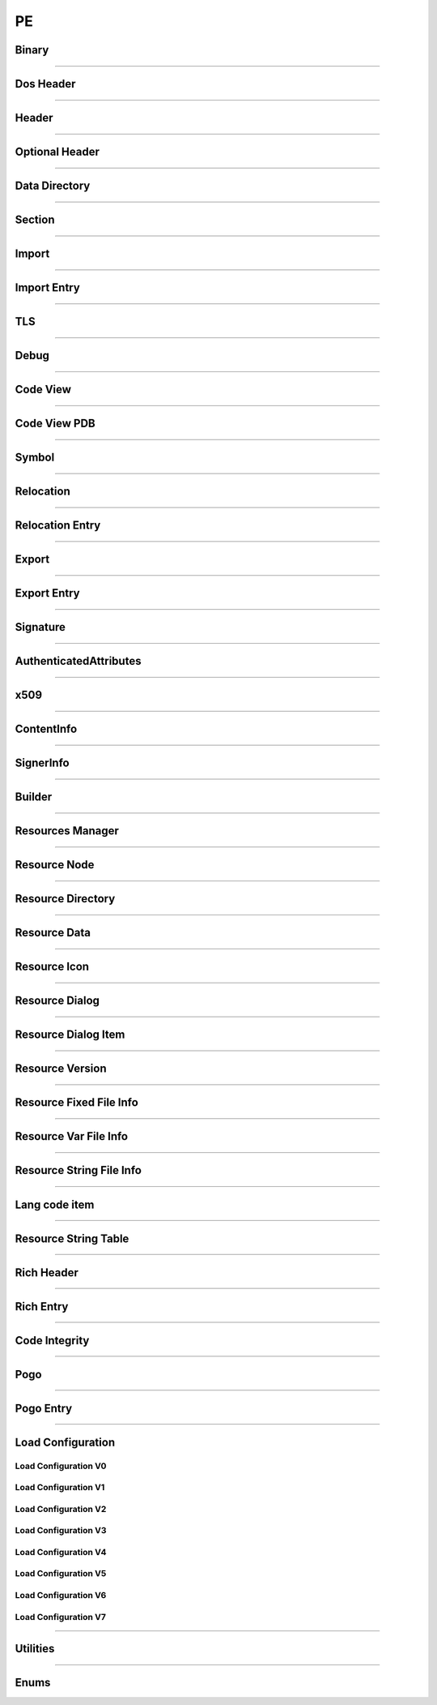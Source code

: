 PE
--

Binary
******

.. doxygenclass:: LIEF::PE::Binary
  :project: lief

----------

Dos Header
**********

.. doxygenclass:: LIEF::PE::DosHeader
  :project: lief

----------

Header
*******

.. doxygenclass:: LIEF::PE::Header
  :project: lief

----------

Optional Header
***************

.. doxygenclass:: LIEF::PE::OptionalHeader
  :project: lief

----------

Data Directory
**************

.. doxygenclass:: LIEF::PE::DataDirectory
  :project: lief

----------

Section
*******

.. doxygenclass:: LIEF::PE::Section
  :project: lief

----------


Import
*******

.. doxygenclass:: LIEF::PE::Import
  :project: lief

----------


Import Entry
************

.. doxygenclass:: LIEF::PE::ImportEntry
  :project: lief

----------

TLS
***

.. doxygenclass:: LIEF::PE::TLS
  :project: lief

----------

Debug
*****

.. doxygenclass:: LIEF::PE::Debug
  :project: lief

----------

Code View
*********

.. doxygenclass:: LIEF::PE::CodeView
  :project: lief

----------

Code View PDB
*************

.. doxygenclass:: LIEF::PE::CodeViewPDB
  :project: lief

----------


Symbol
*******

.. doxygenclass:: LIEF::PE::Symbol
  :project: lief

----------

Relocation
**********

.. doxygenclass:: LIEF::PE::Relocation
  :project: lief


----------

Relocation Entry
****************

.. doxygenclass:: LIEF::PE::RelocationEntry
  :project: lief


----------

Export
******

.. doxygenclass:: LIEF::PE::Export
  :project: lief


----------

Export Entry
************

.. doxygenclass:: LIEF::PE::ExportEntry
  :project: lief


----------

Signature
*********

.. doxygenclass:: LIEF::PE::Signature
  :project: lief


----------

AuthenticatedAttributes
***********************

.. doxygenclass:: LIEF::PE::AuthenticatedAttributes
  :project: lief


----------

x509
****

.. doxygenclass:: LIEF::PE::x509
  :project: lief


----------

ContentInfo
***********

.. doxygenclass:: LIEF::PE::ContentInfo
  :project: lief


----------


SignerInfo
**********

.. doxygenclass:: LIEF::PE::SignerInfo
  :project: lief


----------


Builder
*******

.. doxygenclass:: LIEF::PE::Builder
  :project: lief


----------


Resources Manager
*****************

.. doxygenclass:: LIEF::PE::ResourcesManager
  :project: lief


----------


Resource Node
*************

.. doxygenclass:: LIEF::PE::ResourceNode
  :project: lief


----------


Resource Directory
******************

.. doxygenclass:: LIEF::PE::ResourceDirectory
  :project: lief


----------


Resource Data
*************

.. doxygenclass:: LIEF::PE::ResourceData
  :project: lief


----------


Resource Icon
*************

.. doxygenclass:: LIEF::PE::ResourceIcon
  :project: lief

----------

Resource Dialog
***************

.. doxygenclass:: LIEF::PE::ResourceDialog
  :project: lief

----------


Resource Dialog Item
********************

.. doxygenclass:: LIEF::PE::ResourceDialogItem
  :project: lief

----------


Resource Version
****************

.. doxygenclass:: LIEF::PE::ResourceVersion
  :project: lief

----------


Resource Fixed File Info
************************

.. doxygenclass:: LIEF::PE::ResourceFixedFileInfo
  :project: lief

----------


Resource Var File Info
**********************

.. doxygenclass:: LIEF::PE::ResourceVarFileInfo
  :project: lief


----------


Resource String File Info
*************************

.. doxygenclass:: LIEF::PE::ResourceStringFileInfo
  :project: lief


----------

Lang code item
**************

.. doxygenclass:: LIEF::PE::LangCodeItem
  :project: lief


----------

Resource String Table
*********************

.. doxygenclass:: LIEF::PE::ResourceStringTable
  :project: lief


----------

Rich Header
***********

.. doxygenclass:: LIEF::PE::RichHeader
  :project: lief

----------

Rich Entry
**********

.. doxygenclass:: LIEF::PE::RichEntry
  :project: lief

----------

Code Integrity
**************

.. doxygenclass:: LIEF::PE::CodeIntegrity
  :project: lief

----------

Pogo
****

.. doxygenclass:: LIEF::PE::Pogo
  :project: lief

----------

Pogo Entry
**************

.. doxygenclass:: LIEF::PE::PogoEntry
  :project: lief

----------

Load Configuration
******************

.. doxygenclass:: LIEF::PE::LoadConfiguration
  :project: lief


Load Configuration V0
~~~~~~~~~~~~~~~~~~~~~

.. doxygenclass:: LIEF::PE::LoadConfigurationV0
  :project: lief

Load Configuration V1
~~~~~~~~~~~~~~~~~~~~~

.. doxygenclass:: LIEF::PE::LoadConfigurationV1
  :project: lief

Load Configuration V2
~~~~~~~~~~~~~~~~~~~~~

.. doxygenclass:: LIEF::PE::LoadConfigurationV2
  :project: lief

Load Configuration V3
~~~~~~~~~~~~~~~~~~~~~

.. doxygenclass:: LIEF::PE::LoadConfigurationV3
  :project: lief

Load Configuration V4
~~~~~~~~~~~~~~~~~~~~~

.. doxygenclass:: LIEF::PE::LoadConfigurationV4
  :project: lief

Load Configuration V5
~~~~~~~~~~~~~~~~~~~~~

.. doxygenclass:: LIEF::PE::LoadConfigurationV5
  :project: lief

Load Configuration V6
~~~~~~~~~~~~~~~~~~~~~

.. doxygenclass:: LIEF::PE::LoadConfigurationV6
  :project: lief

Load Configuration V7
~~~~~~~~~~~~~~~~~~~~~

.. doxygenclass:: LIEF::PE::LoadConfigurationV7
  :project: lief

-------------------

Utilities
*********

.. doxygenfunction:: LIEF::PE::get_type(const std::string &)
  :project: lief

.. doxygenfunction:: LIEF::PE::get_type(const std::vector< uint8_t > &)
  :project: lief

.. doxygenfunction:: LIEF::PE::is_pe(const std::string &)
  :project: lief

.. doxygenfunction:: LIEF::PE::is_pe(const std::vector< uint8_t > &)
  :project: lief

.. doxygenfunction:: LIEF::PE::get_imphash
  :project: lief

.. doxygenfunction:: LIEF::PE::resolve_ordinals
  :project: lief

.. doxygenfunction:: LIEF::PE::oid_to_string
  :project: lief

----------

Enums
*****

.. doxygenenum:: LIEF::PE::MACHINE_TYPES
   :project: lief

.. doxygenenum:: LIEF::PE::HEADER_CHARACTERISTICS
   :project: lief

.. doxygenenum:: LIEF::PE::SYMBOL_STORAGE_CLASS
   :project: lief

.. doxygenenum:: LIEF::PE::SYMBOL_BASE_TYPES
   :project: lief

.. doxygenenum:: LIEF::PE::SYMBOL_COMPLEX_TYPES
   :project: lief

.. doxygenenum:: LIEF::PE::RELOCATIONS_BASE_TYPES
   :project: lief

.. doxygenenum:: LIEF::PE::RELOCATIONS_I386
   :project: lief

.. doxygenenum:: LIEF::PE::RELOCATIONS_AMD64
   :project: lief

.. doxygenenum:: LIEF::PE::RELOCATIONS_ARM
   :project: lief

.. doxygenenum:: LIEF::PE::DATA_DIRECTORY
   :project: lief

.. doxygenenum:: LIEF::PE::SUBSYSTEM
   :project: lief

.. doxygenenum:: LIEF::PE::DLL_CHARACTERISTICS
   :project: lief

.. doxygenenum:: LIEF::PE::DEBUG_TYPES
   :project: lief

.. doxygenenum:: LIEF::PE::RESOURCE_TYPES
   :project: lief

.. doxygenenum:: LIEF::PE::RESOURCE_LANGS
   :project: lief

.. doxygenenum:: LIEF::PE::RESOURCE_SUBLANGS
   :project: lief

.. doxygenenum:: LIEF::PE::CODE_PAGES
   :project: lief

.. doxygenenum:: LIEF::PE::WINDOW_STYLES
   :project: lief

.. doxygenenum:: LIEF::PE::EXTENDED_WINDOW_STYLES
   :project: lief

.. doxygenenum:: LIEF::PE::DIALOG_BOX_STYLES
   :project: lief

.. doxygenenum:: LIEF::PE::FIXED_VERSION_OS
   :project: lief

.. doxygenenum:: LIEF::PE::FIXED_VERSION_FILE_FLAGS
   :project: lief

.. doxygenenum:: LIEF::PE::FIXED_VERSION_FILE_TYPES
   :project: lief

.. doxygenenum:: LIEF::PE::FIXED_VERSION_FILE_SUB_TYPES
   :project: lief

.. doxygenenum:: LIEF::PE::WIN_VERSION
   :project: lief

.. doxygenenum:: LIEF::PE::GUARD_CF_FLAGS
   :project: lief

.. doxygenenum:: LIEF::PE::POGO_SIGNATURES
   :project: lief

